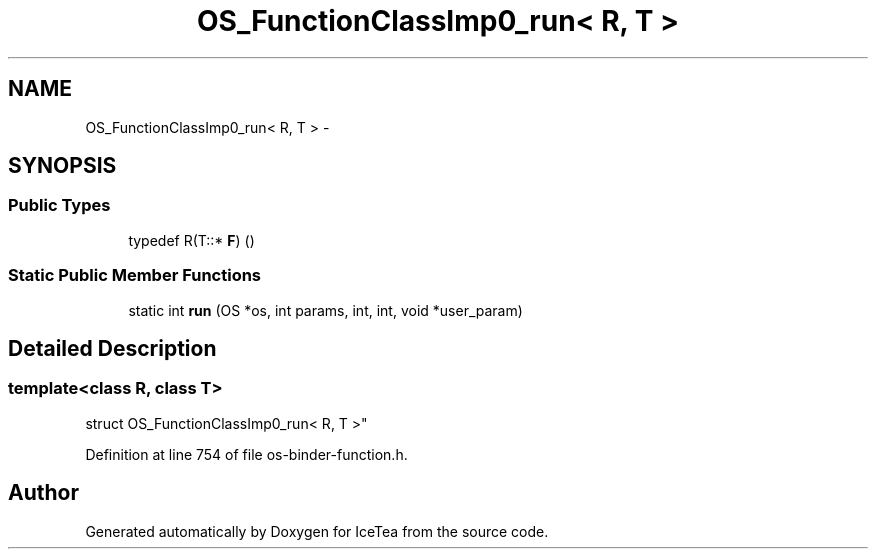 .TH "OS_FunctionClassImp0_run< R, T >" 3 "Sat Mar 26 2016" "IceTea" \" -*- nroff -*-
.ad l
.nh
.SH NAME
OS_FunctionClassImp0_run< R, T > \- 
.SH SYNOPSIS
.br
.PP
.SS "Public Types"

.in +1c
.ti -1c
.RI "typedef R(T::* \fBF\fP) ()"
.br
.in -1c
.SS "Static Public Member Functions"

.in +1c
.ti -1c
.RI "static int \fBrun\fP (OS *os, int params, int, int, void *user_param)"
.br
.in -1c
.SH "Detailed Description"
.PP 

.SS "template<class R, class T>
.br
struct OS_FunctionClassImp0_run< R, T >"

.PP
Definition at line 754 of file os\-binder\-function\&.h\&.

.SH "Author"
.PP 
Generated automatically by Doxygen for IceTea from the source code\&.
